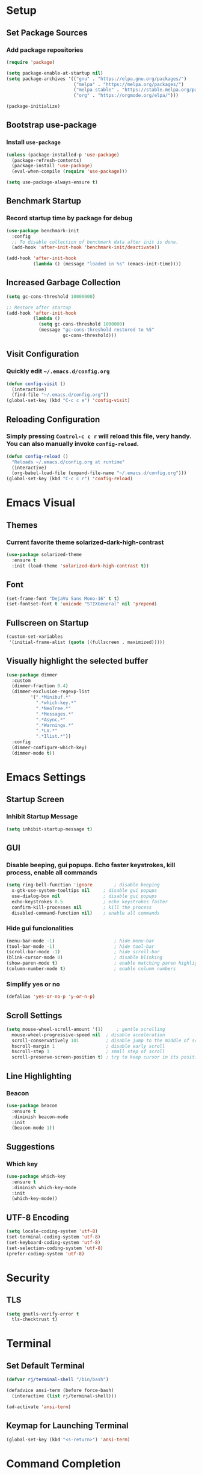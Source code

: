 * Setup

** Set Package Sources

*** Add package repositories

#+BEGIN_SRC emacs-lisp
  (require 'package)

  (setq package-enable-at-startup nil)
  (setq package-archives '(("gnu" . "https://elpa.gnu.org/packages/")
                           ("melpa" . "https://melpa.org/packages/")
                           ("melpa stable" . "https://stable.melpa.org/packages/")
                           ("org" . "https://orgmode.org/elpa/")))

  (package-initialize)
#+END_SRC

** Bootstrap use-package

*** Install =use-package=

#+BEGIN_SRC emacs-lisp
  (unless (package-installed-p 'use-package)
    (package-refresh-contents)
    (package-install 'use-package)
    (eval-when-compile (require 'use-package)))
#+END_SRC

#+BEGIN_SRC emacs-lisp
  (setq use-package-always-ensure t)
#+END_SRC

** Benchmark Startup

*** Record startup time by package for debug

#+BEGIN_SRC emacs-lisp
  (use-package benchmark-init
    :config
    ;; To disable collection of benchmark data after init is done.
    (add-hook 'after-init-hook 'benchmark-init/deactivate))

  (add-hook 'after-init-hook
            (lambda () (message "loaded in %s" (emacs-init-time))))
#+END_SRC

** Increased Garbage Collection

#+BEGIN_SRC emacs-lisp
  (setq gc-cons-threshold 10000000)

  ;; Restore after startup
  (add-hook 'after-init-hook
            (lambda ()
              (setq gc-cons-threshold 1000000)
              (message "gc-cons-threshold restored to %S"
                       gc-cons-threshold)))
#+END_SRC

** Visit Configuration

*** Quickly edit =~/.emacs.d/config.org=

#+BEGIN_SRC emacs-lisp
  (defun config-visit ()
    (interactive)
    (find-file "~/.emacs.d/config.org"))
  (global-set-key (kbd "C-c c e") 'config-visit)
#+END_SRC

** Reloading Configuration
   
*** Simply pressing =Control-c c r= will reload this file, very handy. You can also manually invoke =config-reload=.

#+BEGIN_SRC emacs-lisp
  (defun config-reload ()
    "Reloads ~/.emacs.d/config.org at runtime"
    (interactive)
    (org-babel-load-file (expand-file-name "~/.emacs.d/config.org")))
  (global-set-key (kbd "C-c c r") 'config-reload)
#+END_SRC


* Emacs Visual

** Themes

*** Current favorite theme solarized-dark-high-contrast

#+BEGIN_SRC emacs-lisp
  (use-package solarized-theme
    :ensure t
    :init (load-theme 'solarized-dark-high-contrast t))
#+END_SRC

** Font

#+BEGIN_SRC emacs-lisp
  (set-frame-font "DejaVu Sans Mono-16" t t)
  (set-fontset-font t 'unicode "STIXGeneral" nil 'prepend)
#+END_SRC

** Fullscreen on Startup

#+BEGIN_SRC emacs-lisp
  (custom-set-variables
   '(initial-frame-alist (quote ((fullscreen . maximized)))))
#+END_SRC

** Visually highlight the selected buffer

#+BEGIN_SRC emacs-lisp
  (use-package dimmer
    :custom
    (dimmer-fraction 0.4)
    (dimmer-exclusion-regexp-list
           '(".*Minibuf.*"
             ".*which-key.*"
             ".*NeoTree.*"
             ".*Messages.*"
             ".*Async.*"
             ".*Warnings.*"
             ".*LV.*"
             ".*Ilist.*"))
    :config
    (dimmer-configure-which-key)
    (dimmer-mode t))
#+END_SRC


* Emacs Settings

** Startup Screen

*** Inhibit Startup Message

#+BEGIN_SRC emacs-lisp
  (setq inhibit-startup-message t)
#+END_SRC

** GUI

*** Disable beeping, gui popups. Echo faster keystrokes, kill process, enable all commands

#+BEGIN_SRC emacs-lisp
  (setq ring-bell-function 'ignore        ; disable beeping
	x-gtk-use-system-tooltips nil     ; disable gui popups
	use-dialog-box nil                ; disable gui popups
	echo-keystrokes 0.5               ; echo keystrokes faster
	confirm-kill-processes nil        ; kill the process
	disabled-command-function nil)    ; enable all commands
#+END_SRC

*** Hide gui funcionalities

#+BEGIN_SRC emacs-lisp
  (menu-bar-mode -1)                      ; hide menu-bar
  (tool-bar-mode -1)                      ; hide tool-bar
  (scroll-bar-mode -1)                    ; hide scroll-bar
  (blink-cursor-mode 0)                   ; disable blinking
  (show-paren-mode t)                     ; enable matching paren highlight
  (column-number-mode t)                  ; enable column numbers
#+END_SRC

*** Simplify yes or no

#+BEGIN_SRC emacs-lisp
  (defalias 'yes-or-no-p 'y-or-n-p)
#+END_SRC

** Scroll Settings

#+BEGIN_SRC emacs-lisp
  (setq mouse-wheel-scroll-amount '(1)     ; gentle scrolling
	mouse-wheel-progressive-speed nil  ; disable acceleration
	scroll-conservatively 101          ; disable jump to the middle of screen
	hscroll-margin 1                   ; disable early scroll
	hscroll-step 1                     ; small step of scroll
	scroll-preserve-screen-position t) ; try to keep cursor in its position
#+END_SRC

** Line Highlighting

*** Beacon

#+BEGIN_SRC emacs-lisp
  (use-package beacon
    :ensure t
    :diminish beacon-mode
    :init
    (beacon-mode 1))
#+END_SRC

** Suggestions

*** Which key

#+BEGIN_SRC emacs-lisp
  (use-package which-key
    :ensure t
    :diminish which-key-mode
    :init
    (which-key-mode))
#+END_SRC

** UTF-8 Encoding

#+BEGIN_SRC emacs-lisp
  (setq locale-coding-system 'utf-8)
  (set-terminal-coding-system 'utf-8)
  (set-keyboard-coding-system 'utf-8)
  (set-selection-coding-system 'utf-8)
  (prefer-coding-system 'utf-8)
#+END_SRC


* Security

** TLS

#+BEGIN_SRC emacs-lisp
  (setq gnutls-verify-error t
	tls-checktrust t)
#+END_SRC


* Terminal

** Set Default Terminal

#+BEGIN_SRC emacs-lisp
  (defvar rj/terminal-shell "/bin/bash")

  (defadvice ansi-term (before force-bash)
    (interactive (list rj/terminal-shell)))

  (ad-activate 'ansi-term)
#+END_SRC

** Keymap for Launching Terminal

#+BEGIN_SRC emacs-lisp
  (global-set-key (kbd "<s-return>") 'ansi-term)
#+END_SRC


* Command Completion

** ivy

*** install

#+BEGIN_SRC emacs-lisp
  (use-package ivy
    :config
    (ivy-mode t))
#+END_SRC

*** don't start filters with =^=

#+BEGIN_SRC emacs-lisp
  (setq ivy-initial-inputs-alist nil)
#+END_SRC

** counsel

counsel enhances =ivy= versions of emacs commands

#+BEGIN_SRC emacs-lisp
  (use-package counsel
    :bind (("M-x" . counsel-M-x)))
#+END_SRC 

** prescient

=prescient= sorts and filters candidate lists for ivy/counsel

#+BEGIN_SRC emacs-lisp
  (use-package prescient)
  (use-package ivy-prescient
    :config
    (ivy-prescient-mode t))
#+END_SRC

** swiper

=ivy= enhanced version of isearch

#+BEGIN_SRC emacs-lisp
  (use-package swiper
    :bind (("C-s" . counsel-grep-or-swiper)))
#+END_SRC

** hydra

*** present menu for =ivy= commands

#+BEGIN_SRC emacs-lisp
  (use-package ivy-hydra)
#+END_SRC

*** =major-mode-hydra= binds a single key to open a context sensitive hydra based on current major mode. Hydras can be defined in =use-package= definitions via the =:mode-hydra= integration

#+BEGIN_SRC emacs-lisp
  (use-package major-mode-hydra
    :bind
    ("C-M-SPC" . major-mode-hydra)
    :config
    (major-mode-hydra-define org-mode
      ()
      ("Tools"
       (("l" org-lint "lint")))))
#+END_SRC


* Keybindings

** Control Keybinds

*** Swap “C-t” and “C-x”

#+BEGIN_SRC emacs-lisp
  (keyboard-translate ?\C-t ?\C-x)
  (keyboard-translate ?\C-x ?\C-t)
#+END_SRC


* Keychords

** Use key-chord

#+BEGIN_SRC emacs-lisp
  (use-package key-chord
    :ensure t
    :config
    (key-chord-mode 1))
#+END_SRC


* Window

** Switch Windows

#+BEGIN_SRC emacs-lisp
  (use-package switch-window
    :ensure t
    :config
      (setq switch-window-input-style 'minibuffer)
      (setq switch-window-increase 4)
      (setq switch-window-threshold 2)
      (setq switch-window-shortcut-style 'qwerty)
      (setq switch-window-qwerty-shortcuts
          '("a" "o" "e" "u" "h" "t" "n" "s" "c"))
    :bind
      ([remap other-window] . switch-window))
#+END_SRC

** Follow Splits

*** Vertical Splits

#+BEGIN_SRC emacs-lisp
  (defun split-and-follow-horizontally ()
    (interactive)
    (split-window-below)
    (balance-windows)
    (other-window 1))
  (global-set-key (kbd "C-x 2") 'split-and-follow-horizontally)
#+END_SRC

*** Horizontal Splits

#+BEGIN_SRC emacs-lisp
  (defun split-and-follow-vertically ()
    (interactive)
    (split-window-right)
    (balance-windows)
    (other-window 1))
  (global-set-key (kbd "C-x 3") 'split-and-follow-vertically)
#+END_SRC


* Org Mode Settings

** Common

#+BEGIN_SRC emacs-lisp
  (setq org-ellipsis " ")
  (setq org-src-fontify-natively t)
  (setq org-src-tab-acts-natively t)
  (setq org-confirm-babel-evaluate nil)
  (setq org-export-with-smart-quotes t)
  (setq org-src-window-setup 'current-window)
  (add-hook 'org-mode-hook 'org-indent-mode)
#+END_SRC

** Line Wrapping

#+BEGIN_SRC emacs-lisp
  (add-hook 'org-mode-hook
	      '(lambda ()
		 (visual-line-mode 1)))
#+END_SRC

** Org Bullets

#+BEGIN_SRC emacs-lisp
  (use-package org-bullets
    :ensure t
    :config
      (add-hook 'org-mode-hook (lambda () (org-bullets-mode))))
#+END_SRC

** Templatize emacs-lisp

#+BEGIN_SRC emacs-lisp
  (add-to-list 'org-structure-template-alist
		 '("el" "#+BEGIN_SRC emacs-lisp\n?\n#+END_SRC"))
#+END_SRC


* Vim
** Evil

*** Download Evil

#+BEGIN_SRC emacs-lisp
  (unless (package-installed-p 'evil)
    (package-install 'evil))
#+END_SRC

*** Enable Evil

#+BEGIN_SRC emacs-lisp
  (require 'evil)
  (evil-mode 1)
#+END_SRC

** Vimrc

*** Requirements

#+BEGIN_SRC emacs-lisp
  (require 'evil-states)
  (require 'evil-ex)
  (require 'evil-commands)
  (require 'evil-command-window)
  (require 'evil-common)
#+END_SRC

*** Window Commands

#+BEGIN_SRC emacs-lisp
  (define-prefix-command 'evil-window-map)
  (define-key evil-window-map (kbd "j") 'evil-window-delete)
  (define-key evil-window-map (kbd "t") 'evil-window-down)
  (define-key evil-window-map (kbd "T") 'evil-window-move-very-bottom)
  (define-key evil-window-map (kbd "c") 'evil-window-up)
  (define-key evil-window-map (kbd "C") 'evil-window-move-very-top)
  (define-key evil-window-map (kbd "n") 'evil-window-right)
  (define-key evil-window-map (kbd "n") 'evil-window-move-far-right)
  (define-key evil-window-map (kbd "k") 'evil-window-new)
  (define-key evil-window-map (kbd "l") 'evil-window-top-left)
#+END_SRC

*** Motion State Commands

#+BEGIN_SRC emacs-lisp
  (define-key evil-motion-state-map (kbd "t") 'evil-next-line)
  (define-key evil-motion-state-map (kbd "c") 'evil-previous-line)
  (define-key evil-motion-state-map (kbd "n") 'evil-forward-char)
  (define-key evil-motion-state-map (kbd "k") 'evil-search-next)
  (define-key evil-motion-state-map (kbd "K") 'evil-search-previous)
  (define-key evil-motion-state-map (kbd "j") 'evil-find-char-to)
  (define-key evil-motion-state-map (kbd "J") 'evil-find-char-to-backward)
#+END_SRC

*** Normal State Commands

#+BEGIN_SRC emacs-lisp
  (define-key evil-normal-state-map (kbd "t") 'evil-next-line)
  (define-key evil-normal-state-map (kbd "c") 'evil-previous-line)
  (define-key evil-normal-state-map (kbd "n") 'evil-forward-char)
#+END_SRC

*** Ex

#+BEGIN_SRC emacs-lisp
  (define-key evil-motion-state-map (kbd "SPC") 'evil-ex)
#+END_SRC

*** Use key-chord

#+BEGIN_SRC emacs-lisp
  (use-package key-chord
    :ensure t)
  (require 'key-chord)
  (key-chord-mode 1)
#+END_SRC

*** Map hh to Escape

#+BEGIN_SRC emacs-lisp
  (key-chord-define evil-insert-state-map (kbd "hh") 'evil-normal-state)
#+END_SRC

*** Map =kt= to Insert Line Below

Function to insert line below

#+BEGIN_SRC emacs-lisp
  (defun insert-line-below ()
    "Insert an empty line below the current line."
    (interactive)
    (save-excursion
      (end-of-line)
      (open-line 1)))
#+END_SRC

Mapping

#+BEGIN_SRC emacs-lisp
  (key-chord-define evil-normal-state-map (kbd "kt") 'insert-line-below)
#+END_SRC

*** Map =kc= to Insert Line Above

Function to insert line above

#+BEGIN_SRC emacs-lisp
  (defun insert-line-above ()
    "Insert an empty line above the current line."
    (interactive)
    (save-excursion
      (end-of-line 0)
      (open-line 1)))
#+END_SRC

Mapping

#+BEGIN_SRC emacs-lisp
  (key-chord-define evil-normal-state-map (kbd "kc") 'insert-line-above)
#+END_SRC


* Project Management

** Projectile

#+BEGIN_SRC emacs-lisp
  (use-package projectile
    :demand t
    :init (projectile-global-mode 1)
    :bind-keymap* ("C-x p" . projectile-command-map)
    :config
    (require 'projectile)
    (use-package counsel-projectile 
      :bind (("s-p" . counsel-projectile)
             ("s-f" . counsel-projectile-find-file)
             ("s-b" . counsel-projectile-switch-to-buffer)))
    (setq projectile-use-git-grep t)
    (setq projectile-completion-system 'ivy))
#+END_SRC

** Git

*** Install Magit

#+BEGIN_SRC emacs-lisp
  (use-package magit 
    :ensure t
    :bind (("C-x g" . magit-status)
           ("C-x M-g" . magit-blame))
    :init (setq magit-auto-revert-mode nil)
    :config (add-hook 'magit-mode-hook 'hl-line-mode))
#+END_SRC

*** Display Line Changes

#+BEGIN_SRC emacs-lisp
  (use-package git-gutter+
    :init (global-git-gutter+-mode)
    :diminish git-gutter+-mode
    :defer 5
    :config (progn
              (setq git-gutter+-modified-sign "==")
              (setq git-gutter+-added-sign "++")
              (setq git-gutter+-deleted-sign "--")))
#+END_SRC

** Navigation Bar

#+BEGIN_SRC emacs-lisp
  (use-package speedbar)

  (use-package sr-speedbar
    :ensure t
    :init
    (set-variable 'sr-speedbar-right-side nil))

  (use-package projectile-speedbar
    :ensure t
    :disabled t)

  (make-face 'speedbar-face)
  (set-face-font 'speedbar-face "Mono-12")
  (setq speedbar-mode-hook '(lambda () (buffer-face-set 'speedbar-face)))

  (setq sr-speedbar-width 10)

  (custom-set-variables
   '(speedbar-show-unknown-files t))

  (add-hook 'emacs-startup-hook (lambda ()
    (sr-speedbar-open)))
#+END_SRC

** Undo Tree

#+BEGIN_SRC emacs-lisp
  (use-package undo-tree
    :ensure t
    :diminish undo-tree-mode
    :defer 1
    :config
    (eval-when-compile
      ;; Silence missing function warnings
      (declare-function global-undo-tree-mode "undo-tree.el"))
    (global-undo-tree-mode))
#+END_SRC


* Navigation 

** avy

#+BEGIN_SRC emacs-lisp
  (use-package avy
    :ensure t
    :bind
      ("M-s" . avy-goto-char))
#+END_SRC

** anzu

#+BEGIN_SRC emacs-lisp
  (use-package anzu
    :init
    (global-anzu-mode +1)
    (anzu-mode +1)
    :diminish anzu-mode)
#+END_SRC


* Parentheses

** Show Parentheses

#+BEGIN_SRC emacs-lisp
  (show-paren-mode 1)
#+END_SRC


* Modeline

** Spaceline

Enable spaceline

#+BEGIN_SRC emacs-lisp
  (use-package spaceline
    :ensure t
    :config
    (require 'spaceline-config)
      (setq spaceline-buffer-encoding-abbrev-p nil)
      (setq spaceline-line-column-p nil)
      (setq spaceline-line-p nil)
      (setq powerline-default-separator (quote arrow))
      (spaceline-spacemacs-theme))
#+END_SRC

** No Separator

#+BEGIN_SRC emacs-lisp
  (setq powerline-default-separator nil)
#+END_SRC

** Cursor Position

Show the current line and column for your cursor

#+BEGIN_SRC emacs-lisp
  (setq line-number-mode t)
  (setq column-number-mode t)
#+END_SRC

** Clock

*** Time format

#+BEGIN_SRC emacs-lisp
  (setq display-time-24hr-format nil)
  (setq display-time-format "%H:%M - %d %B %Y")
#+END_SRC

*** Enabling the mode

Turn on the clock globally

#+BEGIN_SRC emacs-lisp
  (display-time-mode 1)
#+END_SRC

** Battery Indicator 

#+BEGIN_SRC emacs-lisp
  (use-package fancy-battery
    :ensure t
    :config
      (setq fancy-battery-show-percentage t)
      (setq battery-update-interval 15)
      (if window-system
        (fancy-battery-mode)
        (display-battery-mode)))
#+END_SRC

** System monitor

 Toggle symon on and off with =Super + m=.

#+BEGIN_SRC emacs-lisp
  (use-package symon
    :ensure t
    :bind
    ("s-t" . symon-mode))
#+END_SRC


* Programming Mode

** Line Numbers in Programming

Relative line numbering in programming mode

#+BEGIN_SRC emacs-lisp
  (use-package linum-relative
    :ensure t
    :diminish linum-relative-mode
    :config
      (setq linum-relative-current-symbol "")
      (add-hook 'prog-mode-hook 'linum-relative-mode))
#+END_SRC

** Highlight Current Line

#+BEGIN_SRC emacs-lisp
  (when window-system (add-hook 'prog-mode-hook 'hl-line-mode))
#+END_SRC

** Parentheses

*** Highlight Parentheses

#+BEGIN_SRC emacs-lisp
  (use-package rainbow-delimiters
    :config
    (add-hook 'prog-mode-hook 'rainbow-delimiters-mode))
#+END_SRC

*** Expand Parentheses

#+BEGIN_SRC emacs-lisp
  (add-hook 'prog-mode-hook 'electric-pair-mode)
#+END_SRC

** Color Strings

*** Highlight Strings Representing Colors

#+BEGIN_SRC emacs-lisp
  (use-package rainbow-mode
    :config
    (setq rainbow-x-colors nil)
    (add-hook 'prog-mode-hook 'rainbow-mode))
#+END_SRC

** flycheck

#+BEGIN_SRC emacs-lisp
  (use-package flycheck
    :ensure t
    :diminish flycheck-mode
    :config
    (add-hook 'after-init-hook 'global-flycheck-mode))

  (add-hook 'c++-mode-hook
            (lambda () (setq flycheck-clang-language-standard "c++11")))
#+END_SRC

** yasnippet

#+BEGIN_SRC emacs-lisp
  (use-package yasnippet
    :ensure t)
#+END_SRC

** yasnippet-snippets

#+BEGIN_SRC emacs-lisp
  (use-package yasnippet-snippets
    :ensure t)

  (yas-reload-all)

  (yas-global-mode 1)
#+END_SRC

** company

*** install

#+BEGIN_SRC emacs-lisp
  (use-package company
    :ensure t
    :diminish company-mode
    :init
    (setq company-clang-executable "/usr/bin/clang-3.5")
    :config
    (setq company-idle-delay 0)
    (setq company-minimum-prefix-length 3))

  (add-hook 'after-init-hook 'global-company-mode)

  (with-eval-after-load 'company
    (add-to-list 'company-backends 'company-ghc))

#+END_SRC

** iedit

#+BEGIN_SRC emacs-lisp
  (use-package iedit
    :ensure t
    :commands (iedit-mode)
    :bind* (("C-c ;" . iedit-mode)))
#+END_SRC


** whitespace

#+BEGIN_SRC emacs-lisp
  (use-package whitespace
    :ensure t
    :diminish global-whitespace-mode
    :init
    (eval-when-compile
        ;; Silence missing function warnings
        (declare-function global-whitespace-mode "whitespace.el"))
    :config
    (setq whitespace-style '(lines-tail trailing tabs tab-mark))
    ;; Turn on whitespace mode globally.
    (global-whitespace-mode t))
#+END_SRC


* Languages

** C / C++

*** Syntax Highlighting

#+BEGIN_SRC emacs-lisp
  (use-package modern-cpp-font-lock
    :ensure t
    :diminish modern-c++-font-lock-mode
    :init
    (eval-when-compile
        ;; Silence missing function warnings
      (declare-function modern-c++-font-lock-global-mode
                        "modern-cpp-font-lock.el"))
    :config
    (modern-c++-font-lock-global-mode t))
#+END_SRC

*** irony

#+BEGIN_SRC emacs-lisp
  (use-package irony
    :ensure t
    :config
    (add-hook 'c++-mode-hook 'irony-mode)
    (add-hook 'c-mode-hook 'irony-mode)
    (add-hook 'objc-mode-hook 'irony-mode)
    (add-hook 'irony-mode-hook 'irony-cdb-autosetup-compile-options))
#+END_SRC

*** add =company-irony= to company backends

#+BEGIN_SRC emacs-lisp
  (use-package company-irony)

  (eval-after-load 'company
    '(add-to-list 'company-backends 'company-irony))
#+END_SRC

*** company c / c++ headers

#+BEGIN_SRC emacs-lisp
  (use-package company-c-headers)

  (add-to-list 'company-backends 'company-c-headers)
  (add-to-list 'company-c-headers-path-system "/usr/include/c++/7/")
#+END_SRC

*** clang-format

uses a clang-format file stored in /plugins/cpp-plugins

#+BEGIN_SRC emacs-lisp
  (use-package clang-format)

  (setq clang-format-style-option "~/.emacs.d/plugins/cpp-plugins/.clang-format")

  (add-hook 'c-mode-common-hook
            (function (lambda ()
                        (add-hook 'before-save-hook
                                  'clang-format-buffer))))

  (add-hook 'c++-mode-common-hook
            (function (lambda ()
                        (add-hook 'before-save-hook
                                  'clang-format-buffer))))
#+END_SRC

*** flycheck

#+BEGIN_SRC emacs-lisp
  (add-hook 'c-mode-hook 'flycheck-mode)
  (add-hook 'c++-mode-hook 'flycheck-mode)
#+END_SRC

*** google c style and cpplint

#+BEGIN_SRC emacs-lisp
  (use-package google-c-style
    :ensure t
    :defer t
    :init
    (add-hook 'c-mode-common-hook 'google-set-c-style)
    (add-hook 'c-mode-common-hook 'google-make-newline-indent)

    (add-hook 'c++-mode-common-hook 'google-set-c-style)
    (add-hook 'c++-mode-common-hook 'google-make-newline-indent)

    ;; == google style guide ==
    (load "~/.emacs.d/plugins/cpp-plugins/flycheck-google-cpplint")
    (add-to-list 'flycheck-checkers 'c/c++-googlelint)
    (custom-set-variables
     '(flycheck-c/c++-googlelint-executable "~/.emacs.d/plugins/cpp-plugins/cpplint.py")
    ;; This requires that google cpplint be installed
    ;; See: https://github.com/flycheck/flycheck-google-cpplint
    (flycheck-add-next-checker 'c/c++-cppcheck 'c/c++-googlelint)))
#+END_SRC

*** CMake mode

#+BEGIN_SRC emacs-lisp
  (use-package cmake-mode
    :ensure t
    :defer t
    :init
    ; Add cmake listfile names to the mode list.
    (setq auto-mode-alist
          (append
           '(("CMakeLists\\.txt\\'" . cmake-mode))
           '(("\\.cmake\\'" . cmake-mode))
           auto-mode-alist)))
#+END_SRC

** Python

*** Anaconda mode

#+BEGIN_SRC emacs-lisp
  (use-package anaconda-mode
    :ensure t
    :config
    (add-hook 'python-mode-hook 'anaconda-mode)
    (add-hook 'python-mode-hook 'anaconda-eldoc-mode))
#+END_SRC

** MATLAB

*** use MATLAB mode

#+BEGIN_SRC emacs-lisp
  (use-package matlab-mode
    :ensure t
    :defer t
    :config (matlab-cedet-setup))
#+END_SRC


* Apps

** Stack Overflow

#+BEGIN_SRC emacs-lisp
  (use-package sx
          :ensure t
          :config
          (bind-keys :prefix "C-c s"
                                 :prefix-map my-sx-map
                                 :prefix-docstring "Global keymap for SX."
                                 ("q" . sx-tab-all-questions)
                                 ("i" . sx-inbox)
                                 ("o" . sx-open-link)
                                 ("u" . sx-tab-unanswered-my-tags)
                                 ("a" . sx-ask)
                                 ("s" . sx-search)))
#+END_SRC

** Slack

#+BEGIN_SRC emacs-lisp
  (use-package slack
	  :ensure t
	  :commands (slack-start))
#+END_SRC

** Google

#+BEGIN_SRC emacs-lisp
  (use-package google-this
	  :ensure t)
#+END_SRC


* Writing

** Writegood

#+BEGIN_SRC emacs-lisp
  (use-package writegood-mode
	  :ensure t
	  :bind ("C-c g" . writegood-mode)
	  :config
	  (add-to-list 'writegood-weasel-words "actionable"))
#+END_SRC

** Proselint

#+BEGIN_SRC emacs-lisp
  (flycheck-define-checker proselint
                           "A linter for prose."
                           :command ("proselint" source-inplace)
                           :error-patterns
                           ((warning line-start (file-name) ":" line ":" column ": "
                                     (id (one-or-more (not (any " "))))
                                     (message (one-or-more not-newline)
                                              (zero-or-more "\n" (any " ") (one-or-more not-newline)))
                                     line-end))
                           :modes (text-mode markdown-mode gfm-mode org-mode))
#+END_SRC


* References

Various elements in this config have been inspired or used from the below resources:

- https://github.com/daedreth/UncleDavesEmacs
- https://jamiecollinson.com/blog/my-emacs-config/
- https://pages.sachachua.com/.emacs.d/Sacha.html
- https://github.com/nilsdeppe/MyEnvironment
